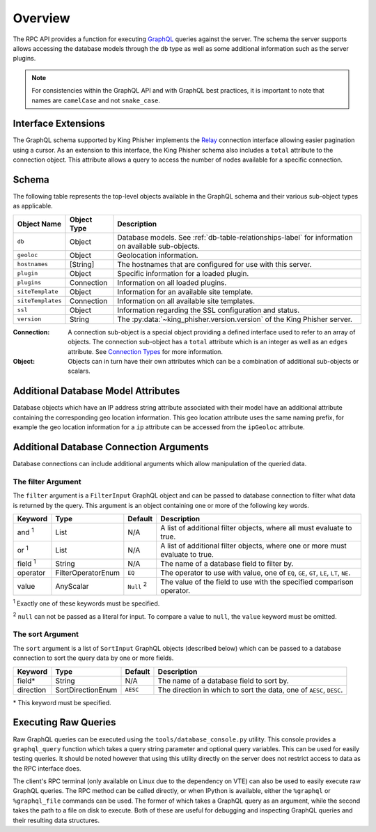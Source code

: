 .. _graphql-label:

Overview
========

The RPC API provides a function for executing GraphQL_ queries against the
server. The schema the server supports allows accessing the database models
through the ``db`` type as well as some additional information such as the
server plugins.

.. note::
   For consistencies within the GraphQL API and with GraphQL best practices, it
   is important to note that names are ``camelCase`` and not ``snake_case``.

Interface Extensions
--------------------

The GraphQL schema supported by King Phisher implements the Relay_ connection
interface allowing easier pagination using a cursor. As an extension to this
interface, the King Phisher schema also includes a ``total`` attribute to the
connection object. This attribute allows a query to access the number of
nodes available for a specific connection.

Schema
------

The following table represents the top-level objects available in the GraphQL
schema and their various sub-object types as applicable.

+-------------------+-------------+-------------------------------------------------------------+
| Object Name       | Object Type | Description                                                 |
+===================+=============+=============================================================+
| ``db``            | Object      | Database models. See :ref:`db-table-relationships-label`    |
|                   |             | for information on available sub-objects.                   |
+-------------------+-------------+-------------------------------------------------------------+
| ``geoloc``        | Object      | Geolocation information.                                    |
+-------------------+-------------+-------------------------------------------------------------+
| ``hostnames``     | [String]    | The hostnames that are configured for use with this server. |
+-------------------+-------------+-------------------------------------------------------------+
| ``plugin``        | Object      | Specific information for a loaded plugin.                   |
+-------------------+-------------+-------------------------------------------------------------+
| ``plugins``       | Connection  | Information on all loaded plugins.                          |
+-------------------+-------------+-------------------------------------------------------------+
| ``siteTemplate``  | Object      | Information for an available site template.                 |
+-------------------+-------------+-------------------------------------------------------------+
| ``siteTemplates`` | Connection  | Information on all available site templates.                |
+-------------------+-------------+-------------------------------------------------------------+
| ``ssl``           | Object      | Information regarding the SSL configuration and status.     |
+-------------------+-------------+-------------------------------------------------------------+
| ``version``       | String      | The :py:data:`~king_phisher.version.version` of the King    |
|                   |             | Phisher server.                                             |
+-------------------+-------------+-------------------------------------------------------------+

:Connection:
  A connection sub-object is a special object providing a defined interface used
  to refer to an array of objects. The connection sub-object has a ``total``
  attribute which is an integer as well as an ``edges`` attribute. See
  `Connection Types`_ for more information.

:Object:
  Objects can in turn have their own attributes which can be a combination
  of additional sub-objects or scalars.


Additional Database Model Attributes
------------------------------------

Database objects which have an IP address string attribute associated with
their model have an additional attribute containing the corresponding geo
location information. This geo location attribute uses the same naming prefix,
for example the geo location information for a ``ip`` attribute can be accessed
from the ``ipGeoloc`` attribute.

.. _graphql-db-connection-args-label:

Additional Database Connection Arguments
----------------------------------------

Database connections can include additional arguments which allow manipulation
of the queried data.

The filter Argument
~~~~~~~~~~~~~~~~~~~

The ``filter`` argument is a ``FilterInput`` GraphQL object and can be passed
to database connection to filter what data is returned by the query. This
argument is an object containing one or more of the following key words.

+----------------+--------------------+----------+------------------------------------------------+
| Keyword        | Type               | Default  | Description                                    |
+================+====================+==========+================================================+
| and :sup:`1`   | List               | N/A      | A list of additional filter objects, where all |
|                |                    |          | must evaluate to true.                         |
+----------------+--------------------+----------+------------------------------------------------+
| or :sup:`1`    | List               | N/A      | A list of additional filter objects, where one |
|                |                    |          | or more must evaluate to true.                 |
+----------------+--------------------+----------+------------------------------------------------+
| field :sup:`1` | String             | N/A      | The name of a database field to filter by.     |
+----------------+--------------------+----------+------------------------------------------------+
| operator       | FilterOperatorEnum | ``EQ``   | The operator to use with value, one of ``EQ``, |
|                |                    |          | ``GE``, ``GT``, ``LE``, ``LT``, ``NE``.        |
+----------------+--------------------+----------+------------------------------------------------+
| value          | AnyScalar          | ``Null`` | The value of the field to use with the         |
|                |                    | :sup:`2` | specified comparison operator.                 |
+----------------+--------------------+----------+------------------------------------------------+

:sup:`1` Exactly one of these keywords must be specified.

:sup:`2` ``null`` can not be passed as a literal for input. To compare a value to
``null``, the ``value`` keyword must be omitted.

The sort Argument
~~~~~~~~~~~~~~~~~

The ``sort`` argument is a list of ``SortInput`` GraphQL objects (described
below) which can be passed to a database connection to sort the query data by
one or more fields.

+-----------+-------------------+----------+--------------------------------------------------+
| Keyword   | Type              | Default  | Description                                      |
+===========+===================+==========+==================================================+
| field*    | String            | N/A      | The name of a database field to sort by.         |
+-----------+-------------------+----------+--------------------------------------------------+
| direction | SortDirectionEnum | ``AESC`` | The direction in which to sort the data, one of  |
|           |                   |          | ``AESC``, ``DESC``.                              |
+-----------+-------------------+----------+--------------------------------------------------+

\* This keyword must be specified.

Executing Raw Queries
---------------------

Raw GraphQL queries can be executed using the ``tools/database_console.py``
utility. This console provides a ``graphql_query`` function which takes a query
string parameter and optional query variables. This can be used for easily
testing queries. It should be noted however that using this utility directly on
the server does not restrict access to data as the RPC interface does.

The client's RPC terminal (only available on Linux due to the dependency on VTE)
can also be used to easily execute raw GraphQL queries. The RPC method can be
called directly, or when IPython is available, either the ``%graphql`` or
``%graphql_file`` commands can be used. The former of which takes a GraphQL
query as an argument, while the second takes the path to a file on disk to
execute. Both of these are useful for debugging and inspecting GraphQL queries
and their resulting data structures.

.. _Connection Types: https://facebook.github.io/relay/graphql/connections.htm#sec-Connection-Types
.. _GraphQL: http://graphql.org/
.. _Relay: https://facebook.github.io/relay/graphql/connections.htm

